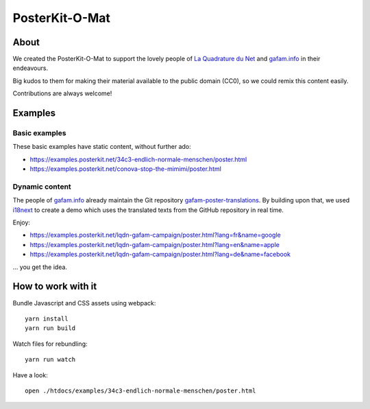 ###############
PosterKit-O-Mat
###############


About
=====
We created the PosterKit-O-Mat to support the lovely people
of `La Quadrature du Net`_ and `gafam.info`_ in their endeavours.

Big kudos to them for making their material available to the
public domain (CC0), so we could remix this content easily.

Contributions are always welcome!

.. _gafam.info: https://gafam.info/
.. _La Quadrature du Net: https://www.laquadrature.net/


Examples
========

Basic examples
--------------
These basic examples have static content, without further ado:

- https://examples.posterkit.net/34c3-endlich-normale-menschen/poster.html
- https://examples.posterkit.net/conova-stop-the-mimimi/poster.html

Dynamic content
---------------
The people of `gafam.info`_ already maintain the Git repository
`gafam-poster-translations`_. By building upon that, we used
i18next_ to create a demo which uses the translated texts from
the GitHub repository in real time.

Enjoy:

- https://examples.posterkit.net/lqdn-gafam-campaign/poster.html?lang=fr&name=google
- https://examples.posterkit.net/lqdn-gafam-campaign/poster.html?lang=en&name=apple
- https://examples.posterkit.net/lqdn-gafam-campaign/poster.html?lang=de&name=facebook

... you get the idea.

.. _gafam-poster-translations: https://github.com/gafam/gafam-poster-translations
.. _i18next: https://www.i18next.com/


How to work with it
===================
Bundle Javascript and CSS assets using webpack::

    yarn install
    yarn run build

Watch files for rebundling::

    yarn run watch

Have a look::

    open ./htdocs/examples/34c3-endlich-normale-menschen/poster.html

